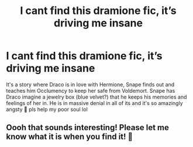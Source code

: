#+TITLE: I cant find this dramione fic, it’s driving me insane

* I cant find this dramione fic, it’s driving me insane
:PROPERTIES:
:Author: sleenies
:Score: 2
:DateUnix: 1588634225.0
:DateShort: 2020-May-05
:FlairText: What's That Fic?
:END:
It's a story where Draco is in love with Hermione, Snape finds out and teaches him Occlumency to keep her safe from Voldemort. Snape has Draco imagine a jewelry box (blue velvet?) that he keeps his memories and feelings of her in. He is in massive denial in all of its and it's so amazingly angsty 🥺 pls help my poor soul lol


** Oooh that sounds interesting! Please let me know what it is when you find it! 🙂
:PROPERTIES:
:Author: truth_archer
:Score: 1
:DateUnix: 1588634841.0
:DateShort: 2020-May-05
:END:
